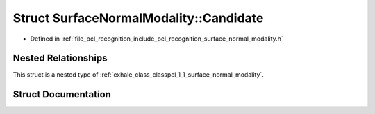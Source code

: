 .. _exhale_struct_structpcl_1_1_surface_normal_modality_1_1_candidate:

Struct SurfaceNormalModality::Candidate
=======================================

- Defined in :ref:`file_pcl_recognition_include_pcl_recognition_surface_normal_modality.h`


Nested Relationships
--------------------

This struct is a nested type of :ref:`exhale_class_classpcl_1_1_surface_normal_modality`.


Struct Documentation
--------------------


.. doxygenstruct:: pcl::SurfaceNormalModality::Candidate
   :members:
   :protected-members:
   :undoc-members:
